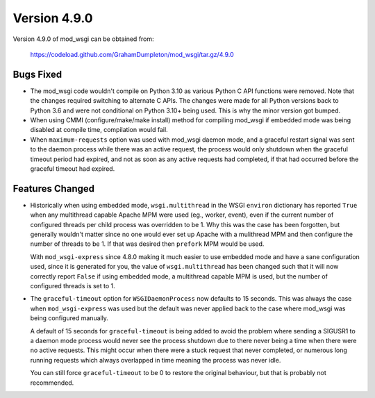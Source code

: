 =============
Version 4.9.0
=============

Version 4.9.0 of mod_wsgi can be obtained from:

  https://codeload.github.com/GrahamDumpleton/mod_wsgi/tar.gz/4.9.0

Bugs Fixed
----------

* The mod_wsgi code wouldn't compile on Python 3.10 as various Python C API
  functions were removed. Note that the changes required switching to
  alternate C APIs. The changes were made for all Python versions back to
  Python 3.6 and were not conditional on Python 3.10+ being used. This is
  why the minor version got bumped.

* When using CMMI (configure/make/make install) method for compiling mod_wsgi
  if embedded mode was being disabled at compile time, compilation would fail.

* When ``maximum-requests`` option was used with mod_wsgi daemon mode, and
  a graceful restart signal was sent to the daemon process while there was
  an active request, the process would only shutdown when the graceful
  timeout period had expired, and not as soon as any active requests had
  completed, if that had occurred before the graceful timeout had expired.

Features Changed
----------------

* Historically when using embedded mode, ``wsgi.multithread`` in the WSGI
  ``environ`` dictionary has reported ``True`` when any multithread capable
  Apache MPM were used (eg., worker, event), even if the current number of
  configured threads per child process was overridden to be 1. Why this was
  the case has been forgotten, but generally wouldn't matter since no one
  would ever set up Apache with a mulithread MPM and then configure the
  number of threads to be 1. If that was desired then ``prefork`` MPM would
  be used.

  With ``mod_wsgi-express`` since 4.8.0 making it much easier to use
  embedded mode and have a sane configuration used, since it is generated
  for you, the value of ``wsgi.multithread`` has been changed such that it
  will now correctly report ``False`` if using embedded mode, a multithread
  capable MPM is used, but the number of configured threads is set to 1.

* The ``graceful-timeout`` option for ``WSGIDaemonProcess`` now defaults to
  15 seconds. This was always the case when ``mod_wsgi-express`` was used
  but the default was never applied back to the case where mod_wsgi was
  being configured manually.

  A default of 15 seconds for ``graceful-timeout`` is being added to avoid
  the problem where sending a SIGUSR1 to a daemon mode process would never
  see the process shutdown due to there never being a time when there were
  no active requests. This might occur when there were a stuck request that
  never completed, or numerous long running requests which always overlapped
  in time meaning the process was never idle.

  You can still force ``graceful-timeout`` to be 0 to restore the original
  behaviour, but that is probably not recommended.

